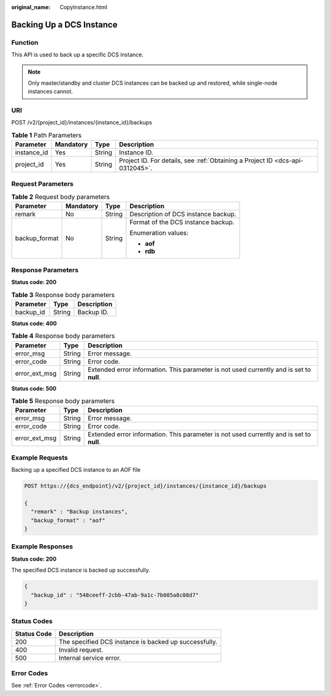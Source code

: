 :original_name: CopyInstance.html

.. _CopyInstance:

Backing Up a DCS Instance
=========================

Function
--------

This API is used to back up a specific DCS instance.

.. note::

   Only master/standby and cluster DCS instances can be backed up and restored, while single-node instances cannot.

URI
---

POST /v2/{project_id}/instances/{instance_id}/backups

.. table:: **Table 1** Path Parameters

   +-------------+-----------+--------+-------------------------------------------------------------------------------+
   | Parameter   | Mandatory | Type   | Description                                                                   |
   +=============+===========+========+===============================================================================+
   | instance_id | Yes       | String | Instance ID.                                                                  |
   +-------------+-----------+--------+-------------------------------------------------------------------------------+
   | project_id  | Yes       | String | Project ID. For details, see :ref:`Obtaining a Project ID <dcs-api-0312045>`. |
   +-------------+-----------+--------+-------------------------------------------------------------------------------+

Request Parameters
------------------

.. table:: **Table 2** Request body parameters

   +-----------------+-----------------+-----------------+-------------------------------------+
   | Parameter       | Mandatory       | Type            | Description                         |
   +=================+=================+=================+=====================================+
   | remark          | No              | String          | Description of DCS instance backup. |
   +-----------------+-----------------+-----------------+-------------------------------------+
   | backup_format   | No              | String          | Format of the DCS instance backup.  |
   |                 |                 |                 |                                     |
   |                 |                 |                 | Enumeration values:                 |
   |                 |                 |                 |                                     |
   |                 |                 |                 | -  **aof**                          |
   |                 |                 |                 | -  **rdb**                          |
   +-----------------+-----------------+-----------------+-------------------------------------+

Response Parameters
-------------------

**Status code: 200**

.. table:: **Table 3** Response body parameters

   ========= ====== ===========
   Parameter Type   Description
   ========= ====== ===========
   backup_id String Backup ID.
   ========= ====== ===========

**Status code: 400**

.. table:: **Table 4** Response body parameters

   +---------------+--------+------------------------------------------------------------------------------------------+
   | Parameter     | Type   | Description                                                                              |
   +===============+========+==========================================================================================+
   | error_msg     | String | Error message.                                                                           |
   +---------------+--------+------------------------------------------------------------------------------------------+
   | error_code    | String | Error code.                                                                              |
   +---------------+--------+------------------------------------------------------------------------------------------+
   | error_ext_msg | String | Extended error information. This parameter is not used currently and is set to **null**. |
   +---------------+--------+------------------------------------------------------------------------------------------+

**Status code: 500**

.. table:: **Table 5** Response body parameters

   +---------------+--------+------------------------------------------------------------------------------------------+
   | Parameter     | Type   | Description                                                                              |
   +===============+========+==========================================================================================+
   | error_msg     | String | Error message.                                                                           |
   +---------------+--------+------------------------------------------------------------------------------------------+
   | error_code    | String | Error code.                                                                              |
   +---------------+--------+------------------------------------------------------------------------------------------+
   | error_ext_msg | String | Extended error information. This parameter is not used currently and is set to **null**. |
   +---------------+--------+------------------------------------------------------------------------------------------+

Example Requests
----------------

Backing up a specified DCS instance to an AOF file

.. code-block:: text

   POST https://{dcs_endpoint}/v2/{project_id}/instances/{instance_id}/backups

   {
     "remark" : "Backup instances",
     "backup_format" : "aof"
   }

Example Responses
-----------------

**Status code: 200**

The specified DCS instance is backed up successfully.

.. code-block::

   {
     "backup_id" : "548ceeff-2cbb-47ab-9a1c-7b085a8c08d7"
   }

Status Codes
------------

=========== =====================================================
Status Code Description
=========== =====================================================
200         The specified DCS instance is backed up successfully.
400         Invalid request.
500         Internal service error.
=========== =====================================================

Error Codes
-----------

See :ref:`Error Codes <errorcode>`.
